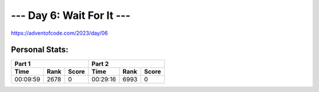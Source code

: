 **************************
--- Day 6: Wait For It ---
**************************
`<https://adventofcode.com/2023/day/06>`_


Personal Stats:
###############


========  ====  =====  ========  ====  =====
Part 1                 Part 2       
---------------------  ---------------------
Time      Rank  Score  Time      Rank  Score
========  ====  =====  ========  ====  =====
00:09:59  2678      0  00:29:16  6993      0
========  ====  =====  ========  ====  =====
